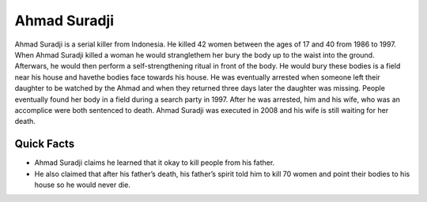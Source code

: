 .. //Ethan Woodruff//

Ahmad Suradji
-------------

.. image:: ahmad.png
  
Ahmad Suradji is a serial killer from Indonesia. He killed 42 women between the 
ages of 17 and 40 from 1986 to 1997. When Ahmad Suradji killed a woman he would 
stranglethem her bury the body up to the waist into the ground. Afterwars,
he would then perform
a self-strengthening ritual in front of the body. He would bury these bodies is 
a field near his house and havethe bodies face towards his house. He was 
eventually arrested when someone left their daughter to be watched by the Ahmad 
and when they returned three days later the daughter was missing. People 
eventually found her body in a field during a search party in 1997. After he was 
arrested, him and his wife, who was an accomplice were both sentenced to death. 
Ahmad Suradji was executed in 2008 and his wife is still waiting for her death.  

Quick Facts
~~~~~~~~~~~

*  Ahmad Suradji claims he learned that it okay to kill people from his father. 
*  He also claimed that after his father’s death, his father’s spirit told him 
   to kill 70 women and point their bodies to his house so he would never die. 
